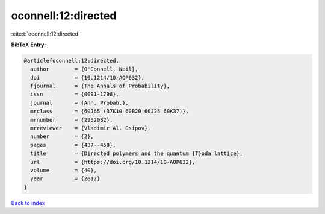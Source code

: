 oconnell:12:directed
====================

:cite:t:`oconnell:12:directed`

**BibTeX Entry:**

.. code-block:: bibtex

   @article{oconnell:12:directed,
     author        = {O'Connell, Neil},
     doi           = {10.1214/10-AOP632},
     fjournal      = {The Annals of Probability},
     issn          = {0091-1798},
     journal       = {Ann. Probab.},
     mrclass       = {60J65 (37K10 60B20 60J25 60K37)},
     mrnumber      = {2952082},
     mrreviewer    = {Vladimir Al. Osipov},
     number        = {2},
     pages         = {437--458},
     title         = {Directed polymers and the quantum {T}oda lattice},
     url           = {https://doi.org/10.1214/10-AOP632},
     volume        = {40},
     year          = {2012}
   }

`Back to index <../By-Cite-Keys.html>`_
